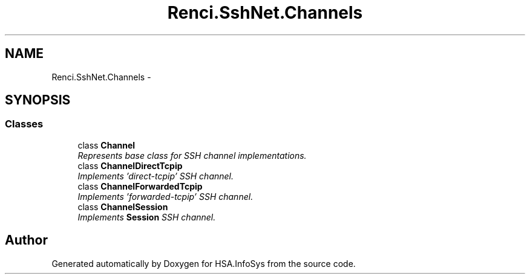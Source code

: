 .TH "Renci.SshNet.Channels" 3 "Fri Jul 5 2013" "Version 1.0" "HSA.InfoSys" \" -*- nroff -*-
.ad l
.nh
.SH NAME
Renci.SshNet.Channels \- 
.SH SYNOPSIS
.br
.PP
.SS "Classes"

.in +1c
.ti -1c
.RI "class \fBChannel\fP"
.br
.RI "\fIRepresents base class for SSH channel implementations\&. \fP"
.ti -1c
.RI "class \fBChannelDirectTcpip\fP"
.br
.RI "\fIImplements 'direct-tcpip' SSH channel\&. \fP"
.ti -1c
.RI "class \fBChannelForwardedTcpip\fP"
.br
.RI "\fIImplements 'forwarded-tcpip' SSH channel\&. \fP"
.ti -1c
.RI "class \fBChannelSession\fP"
.br
.RI "\fIImplements \fBSession\fP SSH channel\&. \fP"
.in -1c
.SH "Author"
.PP 
Generated automatically by Doxygen for HSA\&.InfoSys from the source code\&.
